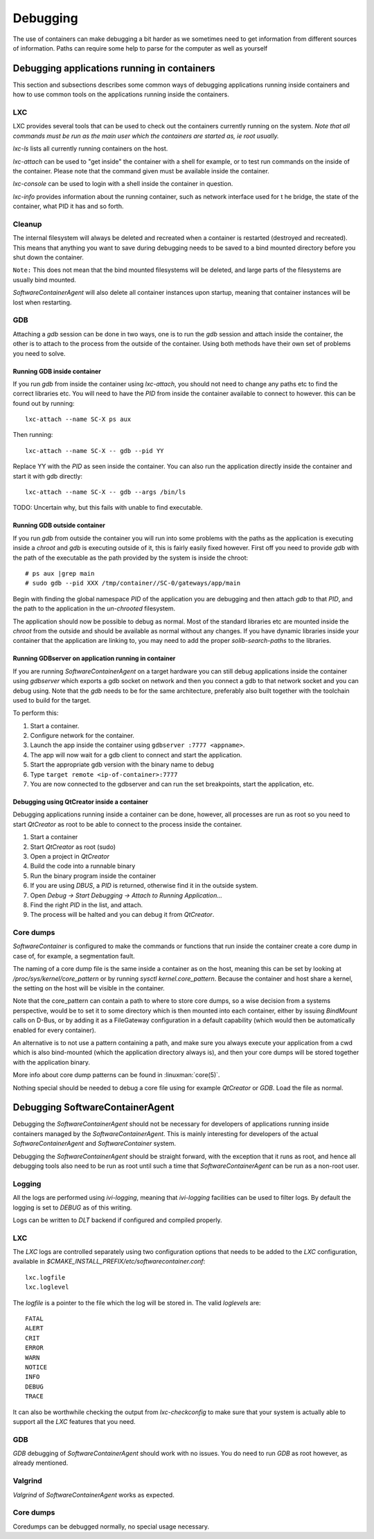 
.. _debugging:

Debugging
*********

The use of containers can make debugging a bit harder as we sometimes need to
get information from different sources of information. Paths can require some
help to parse for the computer as well as yourself

Debugging applications running in containers
============================================

This section and subsections describes some common ways of debugging
applications running inside containers and how to use common tools on the
applications running inside the containers.

LXC
---

LXC provides several tools that can be used to check out the containers
currently running on the system. `Note that all commands must be run as the main
user which the containers are started as, ie root usually.`

*lxc-ls* lists all currently running containers on the host.

*lxc-attach* can be used to "get inside" the container with a shell for example,
or to test run commands on the inside of the container. Please note that the
command given must be available inside the container.

*lxc-console* can be used to login with a shell inside the container in question.

*lxc-info* provides information about the running container, such as network
interface used for t he bridge, the state of the container, what PID it has and
so forth.

Cleanup
-------

The internal filesystem will always be deleted and recreated when a container
is restarted (destroyed and recreated). This means that anything you want to
save during debugging needs to be saved to a bind mounted directory before you
shut down the container.

``Note:`` This does not mean that the bind mounted filesystems will be deleted,
and large parts of the filesystems are usually bind mounted.

`SoftwareContainerAgent` will also delete all container instances upon startup,
meaning that container instances will be lost when restarting.

GDB
---

Attaching a `gdb` session can be done in two ways, one is to run the `gdb` session
and attach inside the container, the other is to attach to the process from the
outside of the container. Using both methods have their own set of problems you
need to solve.

Running GDB inside container
^^^^^^^^^^^^^^^^^^^^^^^^^^^^

If you run `gdb` from inside the container using `lxc-attach`, you should not
need to change any paths etc to find the correct libraries etc. You will need
to have the `PID` from inside the container available to connect to however. this
can be found out by running::

    lxc-attach --name SC-X ps aux

Then running::

    lxc-attach --name SC-X -- gdb --pid YY

Replace YY with the `PID` as seen inside the container. You can also run the
application directly inside the container and start it with gdb directly::

    lxc-attach --name SC-X -- gdb --args /bin/ls

TODO: Uncertain why, but this fails with unable to find executable.

Running GDB outside container
^^^^^^^^^^^^^^^^^^^^^^^^^^^^^

If you run `gdb` from outside the container you will run into some problems with the
paths as the application is executing inside a `chroot` and `gdb` is executing
outside of it, this is fairly easily fixed however. First off you need to
provide `gdb` with the path of the executable as the path provided by the system
is inside the chroot::

    # ps aux |grep main
    # sudo gdb --pid XXX /tmp/container//SC-0/gateways/app/main

Begin with finding the global namespace `PID` of the application you are
debugging and then attach `gdb` to that `PID`, and the path to the application
in the `un-chrooted` filesystem.

The application should now be possible to debug as normal. Most of the standard
libraries etc are mounted inside the `chroot` from the outside and should be
available as normal without any changes. If you have dynamic libraries inside
your container that the application are linking to, you may need to add the
proper `solib-search-paths` to the libraries.

Running GDBserver on application running in container
^^^^^^^^^^^^^^^^^^^^^^^^^^^^^^^^^^^^^^^^^^^^^^^^^^^^^

If you are running `SoftwareContainerAgent` on a target hardware you can still
debug applications inside the container using `gdbserver` which exports a gdb
socket on network and then you connect a gdb to that network socket and you can
debug using. Note that the `gdb` needs to be for the same architecture,
preferably also built together with the toolchain used to build for the target.

To perform this:

1. Start a container.
2. Configure network for the container.
3. Launch the app inside the container using ``gdbserver :7777 <appname>``.
4. The app will now wait for a gdb client to connect and start the application.
5. Start the appropriate gdb version with the binary name to debug
6. Type ``target remote <ip-of-container>:7777``
7. You are now connected to the gdbserver and can run the set breakpoints,
   start the application, etc.


Debugging using QtCreator inside a container
^^^^^^^^^^^^^^^^^^^^^^^^^^^^^^^^^^^^^^^^^^^^

Debugging applications running inside a container can be done, however, all
processes are run as root so you need to start `QtCreator` as root to be
able to connect to the process inside the container.

1. Start a container
2. Start `QtCreator` as root (sudo)
3. Open a project in `QtCreator`
4. Build the code into a runnable binary
5. Run the binary program inside the container
6. If you are using `DBUS`, a `PID` is returned, otherwise find it in the outside
   system.
7. Open *Debug -> Start Debugging -> Attach to Running Application...*
8. Find the right `PID` in the list, and attach.
9. The process will be halted and you can debug it from `QtCreator`.


Core dumps
----------
`SoftwareContainer` is configured to make the commands or functions that run inside the container
create a core dump in case of, for example, a segmentation fault.

The naming of a core dump file is the same inside a container as on the host, meaning this can
be set by looking at `/proc/sys/kernel/core_pattern` or by running `sysctl kernel.core_pattern`.
Because the container and host share a kernel, the setting on the host will be visible in the
container.

Note that the core_pattern can contain a path to where to store core dumps, so a wise decision from
a systems perspective, would be to set it to some directory which is then mounted into each
container, either by issuing `BindMount` calls on D-Bus, or by adding it as a FileGateway
configuration in a default capability (which would then be automatically enabled for every
container).

An alternative is to not use a pattern containing a path, and make sure you always execute your
application from a cwd which is also bind-mounted (which the application directory always is), and
then your core dumps will be stored together with the application binary.

More info about core dump patterns can be found in :linuxman:`core(5)`.

Nothing special should be needed to debug a core file using for example
`QtCreator` or `GDB`. Load the file as normal.

Debugging SoftwareContainerAgent
================================

Debugging the `SoftwareContainerAgent` should not be necessary for developers of
applications running inside containers managed by the `SoftwareContainerAgent`.
This is mainly interesting for developers of the actual
`SoftwareContainerAgent` and `SoftwareContainer` system.

Debugging the `SoftwareContainerAgent` should be straight forward, with the
exception that it runs as root, and hence all debugging tools also need to be
run as root until such a time that `SoftwareContainerAgent` can be run as a
non-root user.

Logging
-------

All the logs are performed using `ivi-logging`, meaning that `ivi-logging`
facilities can be used to filter logs. By default the logging is set to `DEBUG`
as of this writing.

Logs can be written to `DLT` backend if configured and compiled properly.


LXC
---

The `LXC` logs are controlled separately using two configuration options that
needs to be added to the `LXC` configuration, available in
*$CMAKE_INSTALL_PREFIX/etc/softwarecontainer.conf*::

    lxc.logfile
    lxc.loglevel

The `logfile` is a pointer to the file which the log will be stored in. The
valid `loglevels` are::

    FATAL
    ALERT
    CRIT
    ERROR
    WARN
    NOTICE
    INFO
    DEBUG
    TRACE

It can also be worthwhile checking the output from `lxc-checkconfig` to make sure
that your system is actually able to support all the `LXC` features that you
need.


GDB
---

`GDB` debugging of `SoftwareContainerAgent` should work with no issues. You do need
to run `GDB` as root however, as already mentioned.

Valgrind
--------

`Valgrind` of `SoftwareContainerAgent` works as expected.

Core dumps
----------

Coredumps can be debugged normally, no special usage necessary.

